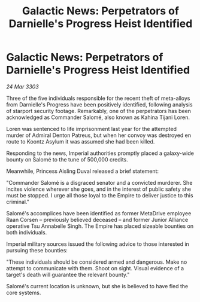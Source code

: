 :PROPERTIES:
:ID:       b010d59d-6784-464e-95fa-4fc3ee87ac20
:END:
#+title: Galactic News: Perpetrators of Darnielle's Progress Heist Identified
#+filetags: :galnet:

* Galactic News: Perpetrators of Darnielle's Progress Heist Identified

/24 Mar 3303/

Three of the five individuals responsible for the recent theft of meta-alloys from Darnielle's Progress have been positively identified, following analysis of starport security footage. Remarkably, one of the perpetrators has been acknowledged as Commander Salomé, also known as Kahina Tijani Loren. 

Loren was sentenced to life imprisonment last year for the attempted murder of Admiral Denton Patreus, but when her convoy was destroyed en route to Koontz Asylum it was assumed she had been killed. 

Responding to the news, Imperial authorities promptly placed a galaxy-wide bounty on Salomé to the tune of 500,000 credits. 

Meanwhile, Princess Aisling Duval released a brief statement: 

"Commander Salomé is a disgraced senator and a convicted murderer. She incites violence wherever she goes, and in the interest of public safety she must be stopped. I urge all those loyal to the Empire to deliver justice to this criminal." 

Salomé's accomplices have been identified as former MetaDrive employee Raan Corsen – previously believed deceased – and former Junior Alliance operative Tsu Annabelle Singh. The Empire has placed sizeable bounties on both individuals. 

Imperial military sources issued the following advice to those interested in pursuing these bounties: 

"These individuals should be considered armed and dangerous. Make no attempt to communicate with them. Shoot on sight. Visual evidence of a target's death will guarantee the relevant bounty." 

Salomé's current location is unknown, but she is believed to have fled the core systems.
